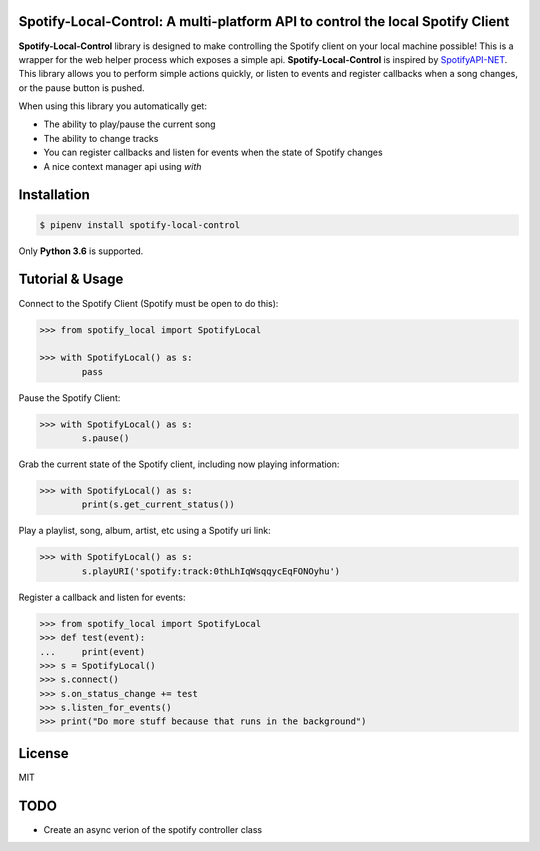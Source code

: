 Spotify-Local-Control: A multi-platform API to control the local Spotify Client
===============================================================================

**Spotify-Local-Control** library is designed to make controlling the Spotify client on your local machine possible!
This is a wrapper for the web helper process which exposes a simple api.
**Spotify-Local-Control** is inspired by `SpotifyAPI-NET <https://github.com/JohnnyCrazy/SpotifyAPI-NET>`_.
This library allows you to perform simple actions quickly, or listen to events and register callbacks when
a song changes, or the pause button is pushed.

When using this library you automatically get:

- The ability to play/pause the current song
- The ability to change tracks
- You can register callbacks and listen for events when the state of Spotify changes
- A nice context manager api using `with`


Installation
============

.. code-block:: shell

    $ pipenv install spotify-local-control

Only **Python 3.6** is supported.


Tutorial & Usage
================

Connect to the Spotify Client (Spotify must be open to do this):

.. code-block:: pycon

    >>> from spotify_local import SpotifyLocal

    >>> with SpotifyLocal() as s:
            pass

Pause the Spotify Client:

.. code-block:: pycon

    >>> with SpotifyLocal() as s:
            s.pause()


Grab the current state of the Spotify client, including now playing information:

.. code-block:: pycon

    >>> with SpotifyLocal() as s:
            print(s.get_current_status())

Play a playlist, song, album, artist, etc using a Spotify uri link:

.. code-block:: pycon

    >>> with SpotifyLocal() as s:
            s.playURI('spotify:track:0thLhIqWsqqycEqFONOyhu')

Register a callback and listen for events:

.. code-block:: pycon

    >>> from spotify_local import SpotifyLocal
    >>> def test(event):
    ...     print(event)
    >>> s = SpotifyLocal()
    >>> s.connect()
    >>> s.on_status_change += test
    >>> s.listen_for_events()
    >>> print("Do more stuff because that runs in the background")


License
=======
MIT

TODO
====
* Create an async verion of the spotify controller class
